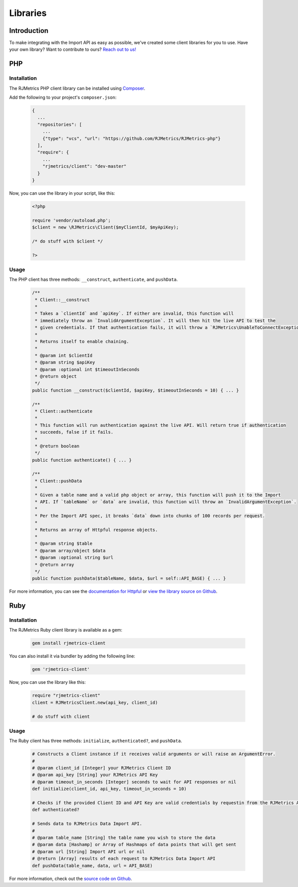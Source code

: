 .. _libraries:
.. highlight:: bash 

******************************
Libraries
******************************

Introduction
=============================

To make integrating with the Import API as easy as possible, we've created some client libraries for you to use. Have your own library? Want to contribute to ours? `Reach out to us! <mailto:support@rjmetrics.com>`_

.. _installing-docdir:

PHP
=============================

Installation
-----------------------------

The RJMetrics PHP client library can be installed using Composer_.

Add the following to your project's ``composer.json``:

.. _Composer: https://getcomposer.org

  .. code-block:: js

    {
      ...
      "repositories": [
        ...
        {"type": "vcs", "url": "https://github.com/RJMetrics/RJMetrics-php"}
      ],
      "require": {
        ...
        "rjmetrics/client": "dev-master"
      }
    }

Now, you can use the library in your script, like this:

  .. code-block:: php

    <?php

    require 'vendor/autoload.php';
    $client = new \RJMetrics\Client($myClientId, $myApiKey);

    /* do stuff with $client */

    ?>

Usage
-----------------------------

The PHP client has three methods: ``__construct``, ``authenticate``, and ``pushData``.

  .. code-block:: php

    /**
     * Client::__construct
     *
     * Takes a `clientId` and `apiKey`. If either are invalid, this function will
     * immediately throw an `InvalidArgumentException`. It will then hit the live API to test the
     * given credentials. If that authentication fails, it will throw a `RJMetrics\UnableToConnectException`.
     *
     * Returns itself to enable chaining.
     *
     * @param int $clientId
     * @param string $apiKey
     * @param :optional int $timeoutInSeconds
     * @return object
     */
    public function __construct($clientId, $apiKey, $timeoutInSeconds = 10) { ... }

    /**
     * Client::authenticate
     *
     * This function will run authentication against the live API. Will return true if authentication
     * succeeds, false if it fails.
     *
     * @return boolean
     */
    public function authenticate() { ... }

    /**
     * Client::pushData
     *
     * Given a table name and a valid php object or array, this function will push it to the Import
     * API. If `tableName` or `data` are invalid, this function will throw an `InvalidArgumentException`.
     *
     * Per the Import API spec, it breaks `data` down into chunks of 100 records per request.
     *
     * Returns an array of Httpful response objects.
     *
     * @param string $table
     * @param array/object $data
     * @param :optional string $url
     * @return array
     */
    public function pushData($tableName, $data, $url = self::API_BASE) { ... }

For more information, you can see the `documentation for Httpful <http://phphttpclient.com/>`_ or `view the library source on Github <https://github.com/RJMetrics/RJMetrics-php>`_.



Ruby
=============================

Installation
-----------------------------

The RJMetrics Ruby client library is available as a gem:

  .. code-block:: bash

    gem install rjmetrics-client

You can also install it via bundler by adding the following line:

  .. code-block:: ruby

    gem 'rjmetrics-client'

Now, you can use the library like this:

  .. code-block:: ruby

    require "rjmetrics-client"
    client = RJMetricsClient.new(api_key, client_id)

    # do stuff with client

Usage
----------------------------

The Ruby client has three methods: ``initialize``, ``authenticated?``, and ``pushData``.

  .. code-block:: ruby

    # Constructs a Client instance if it receives valid arguments or will raise an ArgumentError.
    #
    # @param client_id [Integer] your RJMetrics Client ID
    # @param api_key [String] your RJMetrics API Key
    # @param timeout_in_seconds [Integer] seconds to wait for API responses or nil
    def initialize(client_id, api_key, timeout_in_seconds = 10)

    # Checks if the provided Client ID and API Key are valid credentials by requestin from the RJMetrics API Sandbox.
    def authenticated?

    # Sends data to RJMetrics Data Import API.
    #
    # @param table_name [String] the table name you wish to store the data
    # @param data [Hashamp] or Array of Hashmaps of data points that will get sent
    # @param url [String] Import API url or nil
    # @return [Array] results of each request to RJMetrics Data Import API
    def pushData(table_name, data, url = API_BASE)

For more information, check out the `source code on Github <https://github.com/RJMetrics/RJMetrics-ruby>`_.

